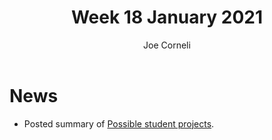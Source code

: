 #+title: Week 18 January 2021
#+FIRN_UNDER: Updates
#+FIRN_LAYOUT: update
#+DATE_CREATED: <2021-01-20 Wed>
#+AUTHOR: Joe Corneli

* News
- Posted summary of [[file:possible_student_projects.org][Possible student projects]].
